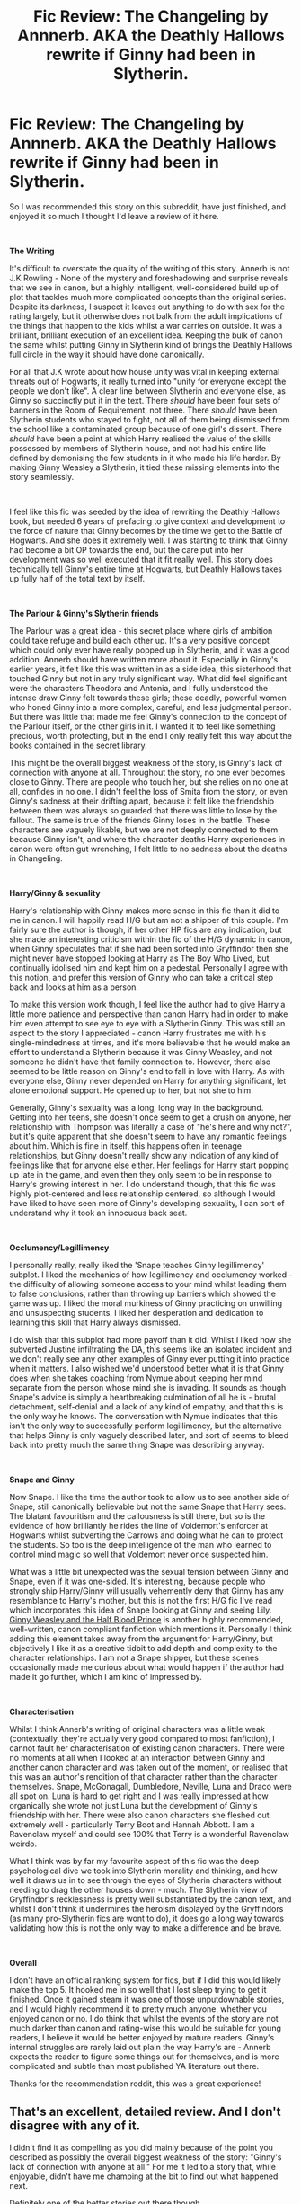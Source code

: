 #+TITLE: Fic Review: The Changeling by Annnerb. AKA the Deathly Hallows rewrite if Ginny had been in Slytherin.

* Fic Review: The Changeling by Annnerb. AKA the Deathly Hallows rewrite if Ginny had been in Slytherin.
:PROPERTIES:
:Author: Draquia
:Score: 30
:DateUnix: 1548911651.0
:DateShort: 2019-Jan-31
:FlairText: Recommendation
:END:
So I was recommended this story on this subreddit, have just finished, and enjoyed it so much I thought I'd leave a review of it here.

​

*The Writing*

It's difficult to overstate the quality of the writing of this story. Annerb is not J.K Rowling - None of the mystery and foreshadowing and surprise reveals that we see in canon, but a highly intelligent, well-considered build up of plot that tackles much more complicated concepts than the original series. Despite its darkness, I suspect it leaves out anything to do with sex for the rating largely, but it otherwise does not balk from the adult implications of the things that happen to the kids whilst a war carries on outside. It was a brilliant, brilliant execution of an excellent idea. Keeping the bulk of canon the same whilst putting Ginny in Slytherin kind of brings the Deathly Hallows full circle in the way it should have done canonically.

For all that J.K wrote about how house unity was vital in keeping external threats out of Hogwarts, it really turned into "unity for everyone except the people we don't like". A clear line between Slytherin and everyone else, as Ginny so succinctly put it in the text. There /should/ have been four sets of banners in the Room of Requirement, not three. There /should/ have been Slytherin students who stayed to fight, not all of them being dismissed from the school like a contaminated group because of one girl's dissent. There /should/ have been a point at which Harry realised the value of the skills possessed by members of Slytherin house, and not had his entire life defined by demonising the few students in it who made his life harder. By making Ginny Weasley a Slytherin, it tied these missing elements into the story seamlessly.

​

I feel like this fic was seeded by the idea of rewriting the Deathly Hallows book, but needed 6 years of prefacing to give context and development to the force of nature that Ginny becomes by the time we get to the Battle of Hogwarts. And she does it extremely well. I was starting to think that Ginny had become a bit OP towards the end, but the care put into her development was so well executed that it fit really well. This story does technically tell Ginny's entire time at Hogwarts, but Deathly Hallows takes up fully half of the total text by itself.

​

*The Parlour & Ginny's Slytherin friends*

The Parlour was a great idea - this secret place where girls of ambition could take refuge and build each other up. It's a very positive concept which could only ever have really popped up in Slytherin, and it was a good addition. Annerb should have written more about it. Especially in Ginny's earlier years, it felt like this was written in as a side idea, this sisterhood that touched Ginny but not in any truly significant way. What did feel significant were the characters Theodora and Antonia, and I fully understood the intense draw Ginny felt towards these girls; these deadly, powerful women who honed Ginny into a more complex, careful, and less judgmental person. But there was little that made me feel Ginny's connection to the concept of the Parlour itself, or the other girls in it. I wanted it to feel like something precious, worth protecting, but in the end I only really felt this way about the books contained in the secret library.

This might be the overall biggest weakness of the story, is Ginny's lack of connection with anyone at all. Throughout the story, no one ever becomes close to Ginny. There are people who touch her, but she relies on no one at all, confides in no one. I didn't feel the loss of Smita from the story, or even Ginny's sadness at their drifting apart, because it felt like the friendship between them was always so guarded that there was little to lose by the fallout. The same is true of the friends Ginny loses in the battle. These characters are vaguely likable, but we are not deeply connected to them because Ginny isn't, and where the character deaths Harry experiences in canon were often gut wrenching, I felt little to no sadness about the deaths in Changeling.

​

*Harry/Ginny & sexuality*

Harry's relationship with Ginny makes more sense in this fic than it did to me in canon. I will happily read H/G but am not a shipper of this couple. I'm fairly sure the author is though, if her other HP fics are any indication, but she made an interesting criticism within the fic of the H/G dynamic in canon, when Ginny speculates that if she had been sorted into Gryffindor then she might never have stopped looking at Harry as The Boy Who Lived, but continually idolised him and kept him on a pedestal. Personally I agree with this notion, and prefer this version of Ginny who can take a critical step back and looks at him as a person.

To make this version work though, I feel like the author had to give Harry a little more patience and perspective than canon Harry had in order to make him even attempt to see eye to eye with a Slytherin Ginny. This was still an aspect to the story I appreciated - canon Harry frustrates me with his single-mindedness at times, and it's more believable that he would make an effort to understand a Slytherin because it was Ginny Weasley, and not someone he didn't have that family connection to. However, there also seemed to be little reason on Ginny's end to fall in love with Harry. As with everyone else, Ginny never depended on Harry for anything significant, let alone emotional support. He opened up to her, but not she to him.

Generally, Ginny's sexuality was a long, long way in the background. Getting into her teens, she doesn't once seem to get a crush on anyone, her relationship with Thompson was literally a case of "he's here and why not?", but it's quite apparent that she doesn't seem to have any romantic feelings about him. Which is fine in itself, this happens often in teenage relationships, but Ginny doesn't really show any indication of any kind of feelings like that for anyone else either. Her feelings for Harry start popping up late in the game, and even then they only seem to be in response to Harry's growing interest in her. I do understand though, that this fic was highly plot-centered and less relationship centered, so although I would have liked to have seen more of Ginny's developing sexuality, I can sort of understand why it took an innocuous back seat.

​

*Occlumency/Legillimency*

I personally really, really liked the 'Snape teaches Ginny legillimency' subplot. I liked the mechanics of how legillimency and occlumency worked - the difficulty of allowing someone access to your mind whilst leading them to false conclusions, rather than throwing up barriers which showed the game was up. I liked the moral murkiness of Ginny practicing on unwilling and unsuspecting students. I liked her desperation and dedication to learning this skill that Harry always dismissed.

I do wish that this subplot had more payoff than it did. Whilst I liked how she subverted Justine infiltrating the DA, this seems like an isolated incident and we don't really see any other examples of Ginny ever putting it into practice when it matters. I also wished we'd understood better what it is that Ginny does when she takes coaching from Nymue about keeping her mind separate from the person whose mind she is invading. It sounds as though Snape's advice is simply a heartbreaking culmination of all he is - brutal detachment, self-denial and a lack of any kind of empathy, and that this is the only way he knows. The conversation with Nymue indicates that this isn't the only way to successfully perform legillimency, but the alternative that helps Ginny is only vaguely described later, and sort of seems to bleed back into pretty much the same thing Snape was describing anyway.

​

*Snape and Ginny*

Now Snape. I like the time the author took to allow us to see another side of Snape, still canonically believable but not the same Snape that Harry sees. The blatant favouritism and the callousness is still there, but so is the evidence of how brilliantly he rides the line of Voldemort's enforcer at Hogwarts whilst subverting the Carrows and doing what he can to protect the students. So too is the deep intelligence of the man who learned to control mind magic so well that Voldemort never once suspected him.

What was a little bit unexpected was the sexual tension between Ginny and Snape, even if it was one-sided. It's interesting, because people who strongly ship Harry/Ginny will usually vehemently deny that Ginny has any resemblance to Harry's mother, but this is not the first H/G fic I've read which incorporates this idea of Snape looking at Ginny and seeing Lily. [[https://www.fanfiction.net/s/5677867/1/Ginny-Weasley-and-the-Half-Blood-Prince][Ginny Weasley and the Half Blood Prince]] is another highly recommended, well-written, canon compliant fanfiction which mentions it. Personally I think adding this element takes away from the argument for Harry/Ginny, but objectively I like it as a creative tidbit to add depth and complexity to the character relationships. I am not a Snape shipper, but these scenes occasionally made me curious about what would happen if the author had made it go further, which I am kind of impressed by.

​

*Characterisation*

Whilst I think Annerb's writing of original characters was a little weak (contextually, they're actually very good compared to most fanfiction), I cannot fault her characterisation of existing canon characters. There were no moments at all when I looked at an interaction between Ginny and another canon character and was taken out of the moment, or realised that this was an author's rendition of that character rather than the character themselves. Snape, McGonagall, Dumbledore, Neville, Luna and Draco were all spot on. Luna is hard to get right and I was really impressed at how organically she wrote not just Luna but the development of Ginny's friendship with her. There were also canon characters she fleshed out extremely well - particularly Terry Boot and Hannah Abbott. I am a Ravenclaw myself and could see 100% that Terry is a wonderful Ravenclaw weirdo.

What I think was by far my favourite aspect of this fic was the deep psychological dive we took into Slytherin morality and thinking, and how well it draws us in to see through the eyes of Slytherin characters without needing to drag the other houses down - much. The Slytherin view of Gryffindor's recklessness is pretty well substantiated by the canon text, and whilst I don't think it undermines the heroism displayed by the Gryffindors (as many pro-Slytherin fics are wont to do), it does go a long way towards validating how this is not the only way to make a difference and be brave.

​

*Overall*

I don't have an official ranking system for fics, but if I did this would likely make the top 5. It hooked me in so well that I lost sleep trying to get it finished. Once it gained steam it was one of those unputdownable stories, and I would highly recommend it to pretty much anyone, whether you enjoyed canon or no. I do think that whilst the events of the story are not much darker than canon and rating-wise this would be suitable for young readers, I believe it would be better enjoyed by mature readers. Ginny's internal struggles are rarely laid out plain the way Harry's are - Annerb expects the reader to figure some things out for themselves, and is more complicated and subtle than most published YA literature out there.

Thanks for the recommendation reddit, this was a great experience!


** That's an excellent, detailed review. And I don't disagree with any of it.

I didn't find it as compelling as you did mainly because of the point you described as possibly the overall biggest weakness of the story: "Ginny's lack of connection with anyone at all." For me it led to a story that, while enjoyable, didn't have me champing at the bit to find out what happened next.

Definitely one of the better stories out there though.
:PROPERTIES:
:Author: rpeh
:Score: 13
:DateUnix: 1548919860.0
:DateShort: 2019-Jan-31
:END:


** Be sure to read the sequels!
:PROPERTIES:
:Author: midasgoldentouch
:Score: 5
:DateUnix: 1548917148.0
:DateShort: 2019-Jan-31
:END:


** I actually love Annerb's work, but The Changeling just annoys me. I think because it's so close to cannon that it's like a tease of what a powerful/Independent! Ginny would look like. But it's not cannon Ginny, not at all.

That, and the sequels have too much contrived angst in them.
:PROPERTIES:
:Author: stay-awhile
:Score: 4
:DateUnix: 1548941720.0
:DateShort: 2019-Jan-31
:END:

*** The general feedback I've been getting from the comments is that I'll probably have a more satisfying experience if I just leave it at Changeling and don't read the sequels. I didn't actually know it had sequels until I posted my review here, but I think I might move on to other fics rather than stay in this universe. Thanks for your comments :)
:PROPERTIES:
:Author: Draquia
:Score: 4
:DateUnix: 1548975936.0
:DateShort: 2019-Feb-01
:END:


** I really enjoyed this fic too, but couldn't get through the sequels.
:PROPERTIES:
:Author: Xwiint
:Score: 3
:DateUnix: 1548946771.0
:DateShort: 2019-Jan-31
:END:
